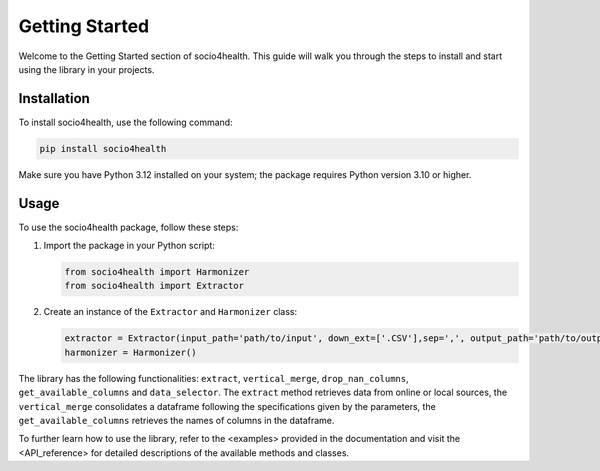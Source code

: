 Getting Started
===============

Welcome to the Getting Started section of socio4health. This guide will walk you through the steps to install and start using the library in your projects.

Installation
------------

To install socio4health, use the following command:

.. code-block:: shell

   pip install socio4health

Make sure you have Python 3.12 installed on your system; the package requires Python version 3.10 or higher.

Usage
-----

To use the socio4health package, follow these steps:

1. Import the package in your Python script:

   .. code-block:: python

      from socio4health import Harmonizer
      from socio4health import Extractor

2. Create an instance of the ``Extractor`` and ``Harmonizer`` class:

   .. code-block:: python

      extractor = Extractor(input_path='path/to/input', down_ext=['.CSV'],sep=',', output_path='path/to/output')
      harmonizer = Harmonizer()

The library has the following functionalities: ``extract``, ``vertical_merge``, ``drop_nan_columns``, ``get_available_columns`` and ``data_selector``. The ``extract`` method retrieves data from online or local sources, the ``vertical_merge`` consolidates a dataframe following the specifications given by the parameters, the ``get_available_columns`` retrieves the names of columns in the dataframe.

To further learn how to use the library, refer to the <examples> provided in the documentation and visit the <API_reference> for detailed descriptions of the available methods and classes.
